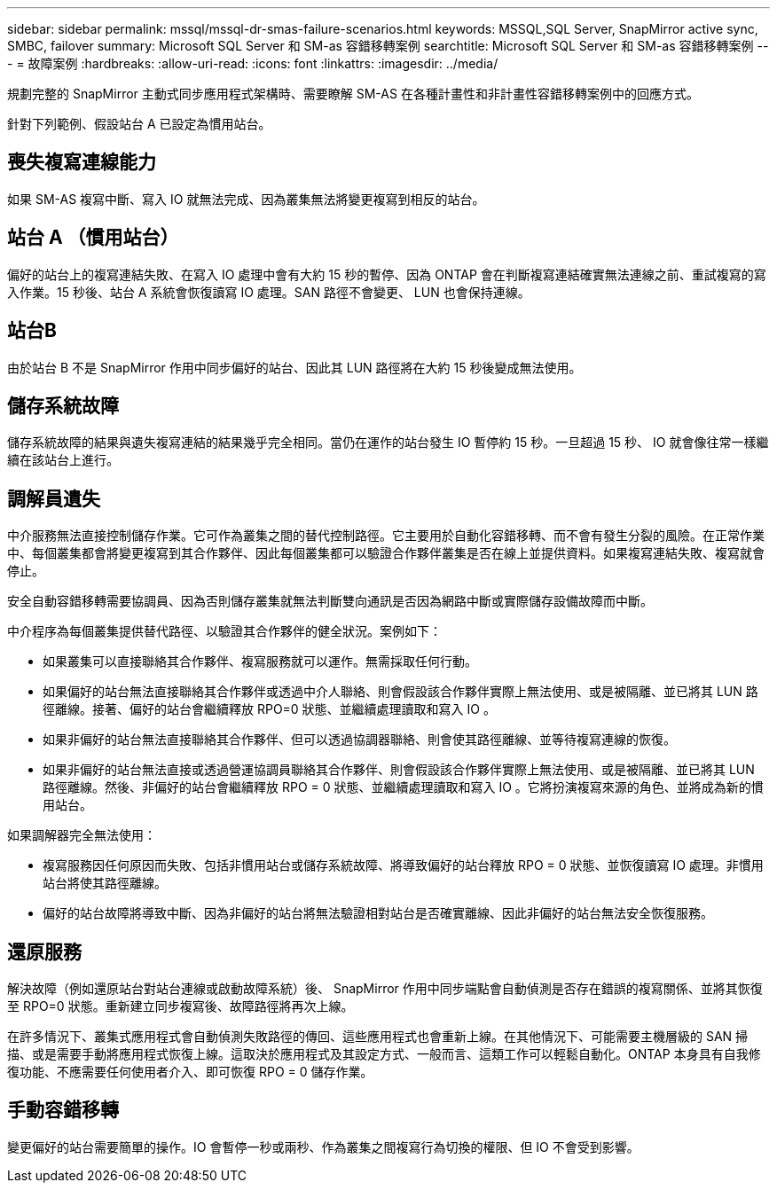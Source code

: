 ---
sidebar: sidebar 
permalink: mssql/mssql-dr-smas-failure-scenarios.html 
keywords: MSSQL,SQL Server, SnapMirror active sync, SMBC, failover 
summary: Microsoft SQL Server 和 SM-as 容錯移轉案例 
searchtitle: Microsoft SQL Server 和 SM-as 容錯移轉案例 
---
= 故障案例
:hardbreaks:
:allow-uri-read: 
:icons: font
:linkattrs: 
:imagesdir: ../media/


[role="lead"]
規劃完整的 SnapMirror 主動式同步應用程式架構時、需要瞭解 SM-AS 在各種計畫性和非計畫性容錯移轉案例中的回應方式。

針對下列範例、假設站台 A 已設定為慣用站台。



== 喪失複寫連線能力

如果 SM-AS 複寫中斷、寫入 IO 就無法完成、因為叢集無法將變更複寫到相反的站台。



== 站台 A （慣用站台）

偏好的站台上的複寫連結失敗、在寫入 IO 處理中會有大約 15 秒的暫停、因為 ONTAP 會在判斷複寫連結確實無法連線之前、重試複寫的寫入作業。15 秒後、站台 A 系統會恢復讀寫 IO 處理。SAN 路徑不會變更、 LUN 也會保持連線。



== 站台B

由於站台 B 不是 SnapMirror 作用中同步偏好的站台、因此其 LUN 路徑將在大約 15 秒後變成無法使用。



== 儲存系統故障

儲存系統故障的結果與遺失複寫連結的結果幾乎完全相同。當仍在運作的站台發生 IO 暫停約 15 秒。一旦超過 15 秒、 IO 就會像往常一樣繼續在該站台上進行。



== 調解員遺失

中介服務無法直接控制儲存作業。它可作為叢集之間的替代控制路徑。它主要用於自動化容錯移轉、而不會有發生分裂的風險。在正常作業中、每個叢集都會將變更複寫到其合作夥伴、因此每個叢集都可以驗證合作夥伴叢集是否在線上並提供資料。如果複寫連結失敗、複寫就會停止。

安全自動容錯移轉需要協調員、因為否則儲存叢集就無法判斷雙向通訊是否因為網路中斷或實際儲存設備故障而中斷。

中介程序為每個叢集提供替代路徑、以驗證其合作夥伴的健全狀況。案例如下：

* 如果叢集可以直接聯絡其合作夥伴、複寫服務就可以運作。無需採取任何行動。
* 如果偏好的站台無法直接聯絡其合作夥伴或透過中介人聯絡、則會假設該合作夥伴實際上無法使用、或是被隔離、並已將其 LUN 路徑離線。接著、偏好的站台會繼續釋放 RPO=0 狀態、並繼續處理讀取和寫入 IO 。
* 如果非偏好的站台無法直接聯絡其合作夥伴、但可以透過協調器聯絡、則會使其路徑離線、並等待複寫連線的恢復。
* 如果非偏好的站台無法直接或透過營運協調員聯絡其合作夥伴、則會假設該合作夥伴實際上無法使用、或是被隔離、並已將其 LUN 路徑離線。然後、非偏好的站台會繼續釋放 RPO = 0 狀態、並繼續處理讀取和寫入 IO 。它將扮演複寫來源的角色、並將成為新的慣用站台。


如果調解器完全無法使用：

* 複寫服務因任何原因而失敗、包括非慣用站台或儲存系統故障、將導致偏好的站台釋放 RPO = 0 狀態、並恢復讀寫 IO 處理。非慣用站台將使其路徑離線。
* 偏好的站台故障將導致中斷、因為非偏好的站台將無法驗證相對站台是否確實離線、因此非偏好的站台無法安全恢復服務。




== 還原服務

解決故障（例如還原站台對站台連線或啟動故障系統）後、 SnapMirror 作用中同步端點會自動偵測是否存在錯誤的複寫關係、並將其恢復至 RPO=0 狀態。重新建立同步複寫後、故障路徑將再次上線。

在許多情況下、叢集式應用程式會自動偵測失敗路徑的傳回、這些應用程式也會重新上線。在其他情況下、可能需要主機層級的 SAN 掃描、或是需要手動將應用程式恢復上線。這取決於應用程式及其設定方式、一般而言、這類工作可以輕鬆自動化。ONTAP 本身具有自我修復功能、不應需要任何使用者介入、即可恢復 RPO = 0 儲存作業。



== 手動容錯移轉

變更偏好的站台需要簡單的操作。IO 會暫停一秒或兩秒、作為叢集之間複寫行為切換的權限、但 IO 不會受到影響。
